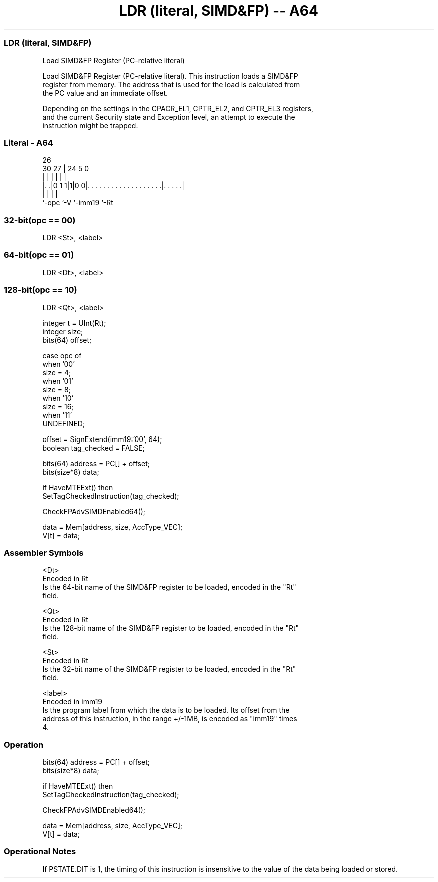 .nh
.TH "LDR (literal, SIMD&FP) -- A64" "7" " "  "instruction" "fpsimd"
.SS LDR (literal, SIMD&FP)
 Load SIMD&FP Register (PC-relative literal)

 Load SIMD&FP Register (PC-relative literal). This instruction loads a SIMD&FP
 register from memory. The address that is used for the load is calculated from
 the PC value and an immediate offset.

 Depending on the settings in the CPACR_EL1, CPTR_EL2, and CPTR_EL3 registers,
 and the current Security state and Exception level, an attempt to execute the
 instruction might be trapped.



.SS Literal - A64
 
                                                                   
                                                                   
             26                                                    
     30    27 |  24                                     5         0
      |     | |   |                                     |         |
  |. .|0 1 1|1|0 0|. . . . . . . . . . . . . . . . . . .|. . . . .|
  |         |     |                                     |
  `-opc     `-V   `-imm19                               `-Rt
  
  
 
.SS 32-bit(opc == 00)
 
 LDR  <St>, <label>
.SS 64-bit(opc == 01)
 
 LDR  <Dt>, <label>
.SS 128-bit(opc == 10)
 
 LDR  <Qt>, <label>
 
 integer t = UInt(Rt);
 integer size;
 bits(64) offset;
 
 case opc of
     when '00'
         size = 4;
     when '01'
         size = 8;
     when '10'
         size = 16;
     when '11'
         UNDEFINED;
 
 offset = SignExtend(imm19:'00', 64);
 boolean tag_checked = FALSE;
 
 bits(64) address = PC[] + offset;
 bits(size*8) data;
 
 if HaveMTEExt() then
     SetTagCheckedInstruction(tag_checked);
 
 CheckFPAdvSIMDEnabled64();
 
 data = Mem[address, size, AccType_VEC];
 V[t] = data;
 

.SS Assembler Symbols

 <Dt>
  Encoded in Rt
  Is the 64-bit name of the SIMD&FP register to be loaded, encoded in the "Rt"
  field.

 <Qt>
  Encoded in Rt
  Is the 128-bit name of the SIMD&FP register to be loaded, encoded in the "Rt"
  field.

 <St>
  Encoded in Rt
  Is the 32-bit name of the SIMD&FP register to be loaded, encoded in the "Rt"
  field.

 <label>
  Encoded in imm19
  Is the program label from which the data is to be loaded. Its offset from the
  address of this instruction, in the range +/-1MB, is encoded as "imm19" times
  4.



.SS Operation

 bits(64) address = PC[] + offset;
 bits(size*8) data;
 
 if HaveMTEExt() then
     SetTagCheckedInstruction(tag_checked);
 
 CheckFPAdvSIMDEnabled64();
 
 data = Mem[address, size, AccType_VEC];
 V[t] = data;


.SS Operational Notes

 
 If PSTATE.DIT is 1, the timing of this instruction is insensitive to the value of the data being loaded or stored.
